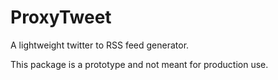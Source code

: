 * ProxyTweet
A lightweight twitter to RSS feed generator.

This package is a prototype and not meant for production use.
